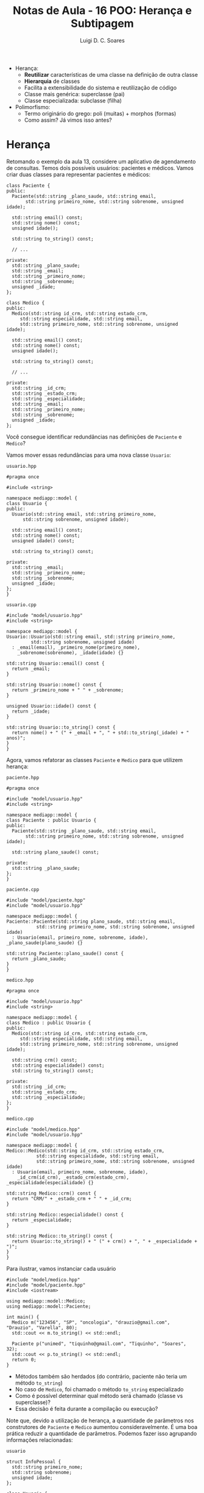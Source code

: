 #+title: Notas de Aula - 16 POO: Herança e Subtipagem
#+author: Luigi D. C. Soares
#+startup: entitiespretty
#+options: toc:nil  num:nil
- Herança:
  - *Reutilizar* características de uma classe na definição de outra classe
  - *Hierarquia* de classes
  - Facilita a extensibilidade do sistema e reutilização de código
  - Classe mais genérica: superclasse (pai)
  - Classe especializada: subclasse (filha)

- Polimorfismo:
  - Termo originário do grego: poli (muitas) + morphos (formas)
  - Como assim? Já vimos isso antes?

* Herança

Retomando o exemplo da aula 13, considere um aplicativo de agendamento de consultas. Temos dois possíveis usuários: pacientes e médicos. Vamos criar duas classes para representar pacientes e médicos:

#+begin_src C++ :exports code
class Paciente {
public:
  Paciente(std::string _plano_saude, std::string email,
	   std::string primeiro_nome, std::string sobrenome, unsigned idade);

  std::string email() const;
  std::string nome() const;
  unsigned idade();

  std::string to_string() const;
  
  // ...
  
private:
  std::string _plano_saude;
  std::string _email;
  std::string _primeiro_nome;
  std::string _sobrenome;
  unsigned _idade;
};
#+end_src

#+begin_src C++ :exports code
class Medico {
public:
  Medico(std::string id_crm, std::string estado_crm,
	 std::string especialidade, std::string email,
	 std::string primeiro_nome, std::string sobrenome, unsigned idade);

  std::string email() const;
  std::string nome() const;
  unsigned idade();

  std::string to_string() const;

  // ...
  
private:
  std::string _id_crm;
  std::string _estado_crm;
  std::string _especialidade;
  std::string _email;
  std::string _primeiro_nome;
  std::string _sobrenome;
  unsigned _idade;
};
#+end_src

Você consegue identificar redundâncias nas definições de ~Paciente~ e ~Medico~?

Vamos mover essas redundâncias para uma nova classe ~Usuario~:

=usuario.hpp=

#+begin_src C++ :exports code :tangle include/model/usuario.hpp :main no
#pragma once

#include <string>

namespace mediapp::model {
class Usuario {
public:
  Usuario(std::string email, std::string primeiro_nome,
	  std::string sobrenome, unsigned idade);

  std::string email() const;
  std::string nome() const;
  unsigned idade() const;

  std::string to_string() const;
  
private:
  std::string _email;
  std::string _primeiro_nome;
  std::string _sobrenome;
  unsigned _idade;
};
}
#+end_src

=usuario.cpp=

#+begin_src C++ :exports code :tangle src/model/usuario.cpp :main no
#include "model/usuario.hpp"
#include <string>

namespace mediapp::model {
Usuario::Usuario(std::string email, std::string primeiro_nome,
		 std::string sobrenome, unsigned idade)
  : _email(email), _primeiro_nome(primeiro_nome),
    _sobrenome(sobrenome), _idade(idade) {}

std::string Usuario::email() const {
  return _email;
}

std::string Usuario::nome() const {
  return _primeiro_nome + " " + _sobrenome;
}

unsigned Usuario::idade() const {
  return _idade;
}

std::string Usuario::to_string() const {
  return nome() + " (" + _email + ", " + std::to_string(_idade) + " anos)";
}
}
#+end_src

Agora, vamos refatorar as classes ~Paciente~ e ~Medico~ para que utilizem herança:

=paciente.hpp=

#+begin_src C++ :exports code :tangle include/model/paciente.hpp :main no
#pragma once

#include "model/usuario.hpp"
#include <string>

namespace mediapp::model { 
class Paciente : public Usuario {
public:
  Paciente(std::string _plano_saude, std::string email,
	   std::string primeiro_nome, std::string sobrenome, unsigned idade);
  
  std::string plano_saude() const;
  
private:
  std::string _plano_saude;
};
}
#+end_src

=paciente.cpp=

#+begin_src C++ :exports code :tangle src/model/paciente.cpp :main no
#include "model/paciente.hpp"
#include "model/usuario.hpp"

namespace mediapp::model {
Paciente::Paciente(std::string plano_saude, std::string email,
		   std::string primeiro_nome, std::string sobrenome, unsigned idade)
  : Usuario(email, primeiro_nome, sobrenome, idade), _plano_saude(plano_saude) {}

std::string Paciente::plano_saude() const {
  return _plano_saude;
}
}
#+end_src

=medico.hpp=

#+begin_src C++ :exports code :tangle include/model/medico.hpp :main no
#pragma once

#include "model/usuario.hpp"
#include <string>

namespace mediapp::model { 
class Medico : public Usuario {
public:
  Medico(std::string id_crm, std::string estado_crm,
	 std::string especialidade, std::string email,
	 std::string primeiro_nome, std::string sobrenome, unsigned idade);
  
  std::string crm() const;
  std::string especialidade() const;
  std::string to_string() const;
  
private:
  std::string _id_crm;
  std::string _estado_crm;
  std::string _especialidade;
};
}
#+end_src

=medico.cpp=

#+begin_src C++ :exports code :tangle src/model/medico.cpp :main no
#include "model/medico.hpp"
#include "model/usuario.hpp"

namespace mediapp::model {
Medico::Medico(std::string id_crm, std::string estado_crm,
	       std::string especialidade, std::string email,
	       std::string primeiro_nome, std::string sobrenome, unsigned idade)
  : Usuario(email, primeiro_nome, sobrenome, idade),
    _id_crm(id_crm), _estado_crm(estado_crm), _especialidade(especialidade) {}

std::string Medico::crm() const {
  return "CRM/" + _estado_crm + " " + _id_crm;
}

std::string Medico::especialidade() const {
  return _especialidade;
}

std::string Medico::to_string() const {
  return Usuario::to_string() + " (" + crm() + ", " + _especialidade + ")";
}
}
#+end_src

Para ilustrar, vamos instanciar cada usuário

#+begin_src C++ :exports both :flags -I include/ src/model/usuario.cpp src/model/paciente.cpp src/model/medico.cpp :results scalar
#include "model/medico.hpp"
#include "model/paciente.hpp"
#include <iostream>

using mediapp::model::Medico;
using mediapp::model::Paciente;

int main() {
  Medico m("123456", "SP", "oncologia", "drauzio@gmail.com", "Drauzio", "Varella", 80);
  std::cout << m.to_string() << std::endl;

  Paciente p("unimed", "tiquinho@gmail.com", "Tiquinho", "Soares", 32);
  std::cout << p.to_string() << std::endl;
  return 0;
}
#+end_src

#+RESULTS:
: Drauzio Varella (drauzio@gmail.com, 80 anos) (CRM/SP 123456, oncologia)
: Tiquinho Soares (tiquinho@gmail.com, 32 anos)

- Métodos também são herdados (do contrário, paciente não teria um método ~to_string~)
- No caso de ~Medico~, foi chamado o método ~to_string~ especializado
- Como é possível determinar qual método será chamado (classe vs superclasse)?
- Essa decisão é feita durante a compilação ou execução?

Note que, devido a utilização de herança, a quantidade de parâmetros nos construtores de ~Paciente~ e ~Medico~ aumentou consideravelmente. É uma boa prática reduzir a quantidade de parâmetros. Podemos fazer isso agrupando informações relacionadas:

=usuario=

#+name: info_pessoal_decl
#+begin_src C++ :exports code
struct InfoPessoal {
  std::string primeiro_nome;
  std::string sobrenome;
  unsigned idade;
};
#+end_src

#+name: usuario_decl
#+begin_src C++ :exports code
class Usuario {
public:
  Usuario(std::string email, InfoPessoal info);

  std::string email() const;
  std::string nome() const;
  unsigned idade() const;

  std::string to_string() const;
  
private:
  std::string _email;
  InfoPessoal _info;
};
#+end_src

#+begin_src C++ :exports none :noweb yes :tangle include/model/usuario_v2.hpp :main no
#pragma once
#include <string>

namespace mediapp::model {
<<info_pessoal_decl>>

<<usuario_decl>>
}
#+end_src

#+name: usuario_impl
#+begin_src C++ :exports code
Usuario::Usuario(std::string email, InfoPessoal info)
  : _email(email), _info(info) {}

std::string Usuario::email() const {
  return _email;
}

std::string Usuario::nome() const {
  return _info.primeiro_nome + " " + _info.sobrenome;
}

unsigned Usuario::idade() const {
  return _info.idade;
}

std::string Usuario::to_string() const {
  return nome() + " (" + email() + ", " + std::to_string(idade()) + " anos)";
}
#+end_src

#+begin_src C++ :exports none :noweb yes :tangle src/model/usuario_v2.cpp :main no
#include "model/usuario_v2.hpp"
#include <string>

namespace mediapp::model {
<<usuario_impl>>
}
#+end_src

=paciente=

#+name: paciente_decl
#+begin_src C++ :exports code
class Paciente : public Usuario {
public:
  Paciente(std::string _plano_saude, std::string email, InfoPessoal info);
  std::string plano_saude() const;
  
private:
  std::string _plano_saude;
};
#+end_src

#+begin_src C++ :exports none :noweb yes :tangle include/model/paciente_v2.hpp :main no
#pragma once

#include "model/usuario_v2.hpp"
#include <string>

namespace mediapp::model {
<<paciente_decl>>
}
#+end_src

#+name: paciente_impl
#+begin_src C++ :exports code
Paciente::Paciente(std::string plano_saude, std::string email, InfoPessoal info)
  : Usuario(email, info), _plano_saude(plano_saude) {}

std::string Paciente::plano_saude() const {
  return _plano_saude;
}
#+end_src

#+begin_src C++ :exports none :noweb yes :tangle src/model/paciente_v2.cpp :main no
#include "model/paciente_v2.hpp"
#include "model/usuario_v2.hpp"

namespace mediapp::model {
<<paciente_impl>>
}
#+end_src

=medico=

#+name: crm_decl
#+begin_src C++ :exports code
struct RegistroCRM {
  std::string id_crm;
  std::string estado_crm;
};
#+end_src

#+name: medico_decl
#+begin_src C++ :exports code
class Medico : public Usuario {
public:
  Medico(RegistroCRM reg_crm, std::string especialidade,
	 std::string email, InfoPessoal info);
  
  std::string crm() const;
  std::string especialidade() const;
  std::string to_string() const;
  
private:
  RegistroCRM _reg_crm;
  std::string _especialidade;
};
#+end_src

#+begin_src C++ :exports none :noweb yes :tangle include/model/medico_v2.hpp :main no
#pragma once

#include "model/usuario_v2.hpp"
#include <string>

namespace mediapp::model {
<<crm_decl>>

<<medico_decl>>
}
#+end_src

#+name: medico_impl
#+begin_src C++ :exports code
Medico::Medico(RegistroCRM reg_crm, std::string especialidade,
	       std::string email, InfoPessoal info)
  : Usuario(email, info), _reg_crm(reg_crm), _especialidade(especialidade) {}

std::string Medico::crm() const {
  return "CRM/" + _reg_crm.estado_crm + " " + _reg_crm.id_crm;
}

std::string Medico::especialidade() const {
  return _especialidade;
}

std::string Medico::to_string() const {
  return Usuario::to_string() + " (" + crm() + ", " + _especialidade + ")";
}
#+end_src

#+begin_src C++ :exports none :noweb yes :tangle src/model/medico_v2.cpp :main no
#include "model/medico_v2.hpp"
#include "model/usuario_v2.hpp"

namespace mediapp::model {
<<medico_impl>>
}
#+end_src

#+begin_src C++ :exports none :flags -I include/ src/model/usuario_v2.cpp src/model/paciente_v2.cpp src/model/medico_v2.cpp :results scalar
#include "model/medico_v2.hpp"
#include "model/paciente_v2.hpp"

#include <iostream>

using mediapp::model::InfoPessoal;
using mediapp::model::RegistroCRM;
using mediapp::model::Medico;
using mediapp::model::Paciente;

int main() {
  RegistroCRM reg_crm = {"123456", "SP"};
  InfoPessoal info_m = {"Drauzio", "Varella", 80};
  Medico m(reg_crm, "oncologia", "drauzio@gmail.com", info_m);
  std::cout << m.to_string() << std::endl;

  InfoPessoal info_p = {"Tiquinho", "Soares", 32};
  Paciente p("unimed", "tiquinho@gmail.com", info_p);
  std::cout << p.to_string() << std::endl;
  
  return 0;
}
#+end_src

#+RESULTS:
: Drauzio Varella (drauzio@gmail.com, 80 anos) (CRM/SP 123456, oncologia)
: Tiquinho Soares (tiquinho@gmail.com, 32 anos)

** Herança vs Composição

Note que existe uma espécie de relação entre ~Paciente/Medico~ e ~Usuario~:
- Paciente *é* um tipo de usuário
- Médico *é* um tipo de usuário

Herança deve ser usada para representar este tipo de relação! Não abuse da funcionalidade, apenas para reaproveitamento de código. Existem outras estratégias para reaproveitamento de código!

Muitas vezes, a relação será da forma *possui* (/has-a/) ao invés de *é* (/is-a/). Nestes casos, a estratégia mais adequada é *composição* (incluir uma instância de uma classe ~A~ como membro de uma classe ~B~), e não herança!

Exemplo de uso incorreto de herança: em Java, a classe ~Stack~ (hoje em dia obsoleta) é implementada por meio de herança. Ela estende a classe ~Vector~. Isso significa que é possível, por exemplo, inserir um elemento em uma posição arbitrária, indo contra o conceito de uma pilha (LIFO):

#+begin_src java
Stack<Integer> stack = new Stack<Integer>();
stack.push(1);
stack.push(2);
stack.add(1, 3);
#+end_src

** Herança Múltipla

Vamos extrapolar o exemplo e imaginar que ao invés de agendamento de consultas médicas, o sistema permita o agendamento de diferentes serviços, como contabilidade e advocacia. Podemos definir uma classe ~PrestadorServicos~, e modelar a relação entre ~Medico~ e ~PrestadorServico~ de duas maneiras diferentes:

- Médico é um usuário do tipo prestador de serviços

#+begin_src C++ :exports code
class PrestadorServico : public Usuario { ... };
class Medico : public PrestadorServico { ... };
#+end_src

- Médico é um usuário *e* um prestador de serviços

#+begin_src C++ :exports code
class PrestadorServico { ... };
class Medico : public Usuario, public PrestadorServico { ... };
#+end_src

Herança múltipla (segunda opção) é um recurso de algumas linguagens (C++, por exemplo), mas nem todas!

Você consegue perceber algum problema/desvantagem de herança múltipla? [[https://en.wikipedia.org/wiki/Multiple_inheritance#The_diamond_problem]["The Diamond Problem"]]

** Modificadores de Acesso

Você deve ter notado que o modificador de acesso ~public~ aparece na herança. O que isso quer dizer?
- herança ~public~: modificadores de acessos dos membros herdados se mantém (grande maioria dos casos)
- herança ~protected~: membros herdados do tipo ~public~ se tornam ~protected~
- herança ~private~: todos os membros herdados se tornam ~private~

Por exemplo:

#+begin_src C++ :exports both :flags -std=c++17
#include <iostream>

class A {
public:
  int x;
  A(int x) : x(x) {}
};

class B : public A {
public:
  B(int x) : A(x) {}
};

class C : private A {
public:
  C(int x) : A(x) {}
  int f() { return x; }
};

int main() {
  std::cout << B(10).x << std::endl;
  // Não funciona:
  // std::cout << C(10).x << std::endl;
  std::cout << C(10).f() << std::endl;
  return 0;
}
#+end_src

#+RESULTS:
| 10 |
| 10 |

* Polimorfismo de Subtipagem

Qual será a saída do seguinte código?

#+begin_src C++ :exports both :flags -I include/ src/model/usuario_v2.cpp src/model/paciente_v2.cpp src/model/medico_v2.cpp :results scalar
#include "model/medico_v2.hpp"
#include "model/paciente_v2.hpp"

#include <iostream>

using mediapp::model::InfoPessoal;
using mediapp::model::RegistroCRM;
using mediapp::model::Usuario;
using mediapp::model::Medico;
using mediapp::model::Paciente;

void show(Usuario const &u) {
  std::cout << u.to_string() << std::endl;
}

int main() {
  std::string email = "drauzio@gmail.com";
  RegistroCRM reg_crm = {"123456", "SP"};
  InfoPessoal info = {"Drauzio", "Varella", 80};
  
  Medico m(reg_crm, "oncologia", email, info);
  Paciente p("unimed", email, info);

  show(m);
  show(p);
  
  return 0;
}
#+end_src

#+RESULTS:
: Drauzio Varella (drauzio@gmail.com, 80 anos)
: Drauzio Varella (drauzio@gmail.com, 80 anos)

Uai... mas, não especializamos a implementação de ~to_string~ para médicos? O método ~to_string~ chamado foi a implementação de usuário, e isso foi determinado em tempo de compilação, pelo tipo do parâmetro da função ~show~.

Gostaríamos de determinar o método chamado através de uma referência/ponteiro a partir da instância, em tempo de execução. Para isso, precisamos das palavras-chave ~virtual~ e ~override~:

#+begin_src C++ :exports none :noweb yes :tangle include/model/paciente_v3.hpp :main no
#pragma once

#include "model/usuario_v3.hpp"
#include <string>

namespace mediapp::model {
<<paciente_decl>>
}
#+end_src

#+begin_src C++ :exports none :noweb yes :tangle src/model/paciente_v3.cpp :main no
#include "model/paciente_v3.hpp"
#include "model/usuario_v3.hpp"

namespace mediapp::model {
<<paciente_impl>>
}
#+end_src

=usuario=

#+name: usuario_virt_decl
#+begin_src C++ :exports code
class Usuario {
public:
  Usuario(std::string email, InfoPessoal info);

  std::string email() const;
  std::string nome() const;
  unsigned idade() const;

  virtual std::string to_string() const; // <<<<<
  
private:
  std::string _email;
  InfoPessoal _info;
};
#+end_src

#+begin_src C++ :exports none :noweb yes :tangle include/model/usuario_v3.hpp :main no
#pragma once
#include <string>

namespace mediapp::model {
<<info_pessoal_decl>>

<<usuario_virt_decl>>
}
#+end_src

#+begin_src C++ :exports none :noweb yes :tangle src/model/usuario_v3.cpp :main no
#include "model/usuario_v3.hpp"
#include <string>

namespace mediapp::model {
<<usuario_impl>>
}
#+end_src

=medico=

#+name: medico_virt_decl
#+begin_src C++ :exports code
class Medico : public Usuario {
public:
  Medico(RegistroCRM reg_crm, std::string especialidade,
	 std::string email, InfoPessoal info);
  
  std::string crm() const;
  std::string especialidade() const;
  std::string to_string() const override; // <<<<<
  
private:
  RegistroCRM _reg_crm;
  std::string _especialidade;
};
#+end_src

#+begin_src C++ :exports none :noweb yes :tangle include/model/medico_v3.hpp :main no
#pragma once

#include "model/usuario_v3.hpp"
#include <string>

namespace mediapp::model {
<<crm_decl>>

<<medico_virt_decl>>
}
#+end_src

#+begin_src C++ :exports none :noweb yes :tangle src/model/medico_v3.cpp :main no
#include "model/medico_v3.hpp"
#include "model/usuario_v3.hpp"

namespace mediapp::model {
<<medico_impl>>
}
#+end_src

Agora, executando novamente:

#+begin_src C++ :exports results :flags -I include/ src/model/*_v3.cpp :results scalar
#include "model/medico_v3.hpp"
#include "model/paciente_v3.hpp"

#include <iostream>

using mediapp::model::InfoPessoal;
using mediapp::model::RegistroCRM;
using mediapp::model::Usuario;
using mediapp::model::Medico;
using mediapp::model::Paciente;

void show(Usuario const &u) {
  std::cout << u.to_string() << std::endl;
}

int main() {
  std::string email = "drauzio@gmail.com";
  RegistroCRM reg_crm = {"123456", "SP"};
  InfoPessoal info = {"Drauzio", "Varella", 80};
  
  Medico m(reg_crm, "oncologia", email, info);
  Paciente p("unimed", email, info);

  show(m);
  show(p);
  
  return 0;
}
#+end_src

#+RESULTS:
: Drauzio Varella (drauzio@gmail.com, 80 anos) (CRM/SP 123456, oncologia)
: Drauzio Varella (drauzio@gmail.com, 80 anos)

** Destrutores

É uma boa prática sempre declarar o destrutor como virtual quando existe algum outro método virtual. Por quê?

Vamos implementar os destrutores das classes ~Usuario~, ~Medico~, e ~Paciente~:

=usuario=

#+name: usuario_destr_decl
#+begin_src C++ :exports code
class Usuario {
public:
  Usuario(std::string email, InfoPessoal info);
  ~Usuario(); // <<<<<
  
  std::string email() const;
  std::string nome() const;
  unsigned idade() const;

  virtual std::string to_string() const;
  
private:
  std::string _email;
  InfoPessoal _info;
};
#+end_src

#+name: usuario_destr_impl
#+begin_src C++ :exports code
Usuario::~Usuario() {
  std::cout << "~Usuario()" << std::endl;
}
#+end_src

#+begin_src C++ :exports none :noweb yes :tangle include/model/usuario_v4.hpp :main no
#pragma once
#include <string>

namespace mediapp::model {
<<info_pessoal_decl>>

<<usuario_destr_decl>>
}
#+end_src

#+begin_src C++ :exports none :noweb yes :tangle src/model/usuario_v4.cpp :main no
#include "model/usuario_v4.hpp"

#include <string>
#include <iostream>

namespace mediapp::model {
<<usuario_impl>>

<<usuario_destr_impl>>
}
#+end_src

=paciente=

#+name: paciente_destr_decl
#+begin_src C++ :exports code
class Paciente : public Usuario {
public:
  Paciente(std::string _plano_saude, std::string email, InfoPessoal info);
  ~Paciente(); // <<<<<<
  
  std::string plano_saude() const;
  
private:
  std::string _plano_saude;
};
#+end_src

#+begin_src C++ :exports none :noweb yes :tangle include/model/paciente_v4.hpp :main no
#pragma once

#include "model/usuario_v4.hpp"
#include <string>

namespace mediapp::model {
<<paciente_destr_decl>>
}
#+end_src

#+name: paciente_destr_impl
#+begin_src C++ :exports code
Paciente::~Paciente() {
  std::cout << "~Paciente()" << std::endl;
}
#+end_src

#+begin_src C++ :exports none :noweb yes :tangle src/model/paciente_v4.cpp :main no
#include "model/paciente_v4.hpp"
#include "model/usuario_v4.hpp"

#include <iostream>

namespace mediapp::model {
<<paciente_impl>>

<<paciente_destr_impl>>
}
#+end_src

=medico=

#+name: medico_destr_decl
#+begin_src C++ :exports code
class Medico : public Usuario {
public:
  Medico(RegistroCRM reg_crm, std::string especialidade,
	 std::string email, InfoPessoal info);
  ~Medico(); // <<<<<
  
  std::string crm() const;
  std::string especialidade() const;
  std::string to_string() const override;
  
private:
  RegistroCRM _reg_crm;
  std::string _especialidade;
};
#+end_src

#+begin_src C++ :exports none :noweb yes :tangle include/model/medico_v4.hpp :main no
#pragma once

#include "model/usuario_v4.hpp"
#include <string>

namespace mediapp::model {
<<crm_decl>>

<<medico_destr_decl>>
}
#+end_src

#+name: medico_destr_impl
#+begin_src C++ :exports code
Medico::~Medico() {
  std::cout << "~Medico()" << std::endl;
}
#+end_src

#+begin_src C++ :exports none :noweb yes :tangle src/model/medico_v4.cpp :main no
#include "model/medico_v4.hpp"
#include "model/usuario_v4.hpp"

#include <iostream>

namespace mediapp::model {
<<medico_impl>>

<<medico_destr_impl>>
}
#+end_src

Qual será a saída do programa a seguir? Por quê?

#+begin_src C++ :exports both :flags -I include/ src/model/*_v4.cpp :results scalar
#include "model/usuario_v4.hpp"
#include "model/medico_v4.hpp"
#include "model/paciente_v4.hpp"

#include <iostream>

using mediapp::model::InfoPessoal;
using mediapp::model::RegistroCRM;
using mediapp::model::Usuario;
using mediapp::model::Medico;
using mediapp::model::Paciente;

int main() {
  std::string email = "drauzio@gmail.com";
  RegistroCRM reg_crm = {"123456", "SP"};
  InfoPessoal info = {"Drauzio", "Varella", 80};
  
  Usuario *m = new Medico(reg_crm, "oncologia", email, info);
  Usuario *p = new Paciente("unimed", email, info);

  delete m;
  delete p;
  
  return 0;
}
#+end_src

#+RESULTS:
: ~Usuario()
: ~Usuario()

O destrutor não é ~virtual~, então não há nenhum polimorfismo envolvido na destruição dos objetos. Neste caso, o destrutor a ser chamado é determinado em tempo de compilação, através do tipo dos ponteiros, que são ponteiros para ~Usuario~ (na realidade, isso na verdade é um comportamento *indefinido*).

Vamos tornar os destrutores virtuais:

=usuario=

#+name: usuario_virt_destr_decl
#+begin_src C++ :exports code
class Usuario {
public:
  Usuario(std::string email, InfoPessoal info);
  virtual ~Usuario(); // <<<<<
  
  std::string email() const;
  std::string nome() const;
  unsigned idade() const;

  virtual std::string to_string() const;
  
private:
  std::string _email;
  InfoPessoal _info;
};
#+end_src

#+begin_src C++ :exports none :noweb yes :tangle include/model/usuario_v5.hpp :main no
#pragma once
#include <string>

namespace mediapp::model {
<<info_pessoal_decl>>

<<usuario_virt_destr_decl>>
}
#+end_src

#+begin_src C++ :exports none :noweb yes :tangle src/model/usuario_v5.cpp :main no
#include "model/usuario_v5.hpp"

#include <string>
#include <iostream>

namespace mediapp::model {
<<usuario_impl>>

<<usuario_destr_impl>>
}
#+end_src

=paciente=

#+name: paciente_virt_destr_decl
#+begin_src C++ :exports code
class Paciente : public Usuario {
public:
  Paciente(std::string _plano_saude, std::string email, InfoPessoal info);
  virtual ~Paciente(); // <<<<<<
  
  std::string plano_saude() const;
  
private:
  std::string _plano_saude;
};
#+end_src

#+begin_src C++ :exports none :noweb yes :tangle include/model/paciente_v5.hpp :main no
#pragma once

#include "model/usuario_v5.hpp"
#include <string>

namespace mediapp::model {
<<paciente_virt_destr_decl>>
}
#+end_src

#+begin_src C++ :exports none :noweb yes :tangle src/model/paciente_v5.cpp :main no
#include "model/paciente_v5.hpp"
#include "model/usuario_v5.hpp"

#include <iostream>

namespace mediapp::model {
<<paciente_impl>>

<<paciente_destr_impl>>
}
#+end_src

=medico=

#+name: medico_virt_destr_decl
#+begin_src C++ :exports code
class Medico : public Usuario {
public:
  Medico(RegistroCRM reg_crm, std::string especialidade,
	 std::string email, InfoPessoal info);
  virtual ~Medico(); // <<<<<
  
  std::string crm() const;
  std::string especialidade() const;
  std::string to_string() const override;
  
private:
  RegistroCRM _reg_crm;
  std::string _especialidade;
};
#+end_src

#+begin_src C++ :exports none :noweb yes :tangle include/model/medico_v5.hpp :main no
#pragma once

#include "model/usuario_v5.hpp"
#include <string>

namespace mediapp::model {
<<crm_decl>>

<<medico_virt_destr_decl>>
}
#+end_src

#+begin_src C++ :exports none :noweb yes :tangle src/model/medico_v5.cpp :main no
#include "model/medico_v5.hpp"
#include "model/usuario_v5.hpp"

#include <iostream>

namespace mediapp::model {
<<medico_impl>>

<<medico_destr_impl>>
}
#+end_src

Executando novamente

#+begin_src C++ :exports results :flags -I include/ src/model/*_v5.cpp :results scalar
#include "model/usuario_v5.hpp"
#include "model/medico_v5.hpp"
#include "model/paciente_v5.hpp"

#include <iostream>

using mediapp::model::InfoPessoal;
using mediapp::model::RegistroCRM;
using mediapp::model::Usuario;
using mediapp::model::Medico;
using mediapp::model::Paciente;

int main() {
  std::string email = "drauzio@gmail.com";
  RegistroCRM reg_crm = {"123456", "SP"};
  InfoPessoal info = {"Drauzio", "Varella", 80};
  
  Usuario *m = new Medico(reg_crm, "oncologia", email, info);
  Usuario *p = new Paciente("unimed", email, info);

  delete m;
  delete p;
  
  return 0;
}
#+end_src

#+RESULTS:
: ~Medico()
: ~Usuario()
: ~Paciente()
: ~Usuario()

** Princípio de Substituição de Liskov (O "L" de SOLID)

*Onde um objeto de um tipo T for esperado, um objeto do subtipo S deve ser aceito*

Considere uma classe retângulo que possui largura, altura, sabe calcular sua área, e também podemos redimensionar. Esse redimensionamento naturalmente possui uma pós-condição: alterar a largura não deve impactar na altura e vice-versa.

#+begin_src C++ :flags -std=c++17 -I ../ :exports both :main no :results scalar
#define DOCTEST_CONFIG_IMPLEMENT_WITH_MAIN
#include "doctest.hpp"

class Retangulo {
public:
  Retangulo(float largura, float altura)
    : _largura(largura), _altura(altura) {}
  
  // pós-condição: a altura deve permanecer inalterada
  virtual void redimensionar_largura(float largura) {
    _largura = largura;
  }

  // pós-condição: a largura deve permanecer inalterada
  virtual void redimensionar_altura(float altura) {
    _altura = altura;
  }

  float area() const {
    return _largura * _altura;
  }

private:
  float _largura;
  float _altura;
};

void redimensionar(Retangulo &r) {
  r.redimensionar_largura(3);
  r.redimensionar_altura(4);
}

TEST_CASE("redimensionar retângulo") {
  Retangulo r(1, 1);
  redimensionar(r);
  CHECK_EQ(r.area(), 12);
}
#+end_src

#+RESULTS:
: [doctest] doctest version is "2.4.11"
: [doctest] run with "--help" for options
: ===============================================================================
: [doctest] test cases: 1 | 1 passed | 0 failed | 0 skipped
: [doctest] assertions: 1 | 1 passed | 0 failed |
: [doctest] Status: SUCCESS!

Perfeito, nossa implementação funciona, podemos redimensionar o retângulo e calcular a área dele.

Matematicamente, um quadrado *é um* retângulo. Já que a relação é "é um", parece fazer sentido utilizar herança para implementar um quadrado. Porém, precisaremos sobrescrever os métodos de redimensionamento para garantir que o quadrado continue sendo um quadrado, isto é, tenha os lados iguais.

#+begin_src C++ :exports code
class Quadrado : public Retangulo {
public:
  Quadrado(float lado) : Retangulo(lado, lado) {}
  void redimensionar_largura(float largura) override {
    Retangulo::redimensionar_largura(largura);
    Retangulo::redimensionar_largura(largura);
  }
  void redimensionar_altura(float altura) override {
    Retangulo::redimensionar_altura(altura);
    Retangulo::redimensionar_altura(altura);
  }
};
#+end_src

Já dá para notar que tem algo no mínimo estranho. Um quadrado não deveria precisar de dois métodos para alterar seus lados.

Vamos ignorar isso por enquanto e acreditar que está tudo correto. Um quadrado *é um* retângulo, então deveríamos conseguir passar um quadrado para a função de teste (ou seja, onde estamos utilizando o tipo ~Retangulo~, deve ser possível utilizar Square sem nenhum problema; esse é o princípio de substituição de Liskov).

O que acontece ao passar um quadrado para a função ~redimensionar~?

#+begin_src C++ :exports code
TEST_CASE("redimensionar quadrado") {
  Quadrado q(1);
  redimensionar(q);
  CHECK_EQ(q.area(), 12);
}
#+end_src

#+begin_src C++ :exports results :flags -std=c++17 -I ../ :main no :results scalar
#define DOCTEST_CONFIG_IMPLEMENT_WITH_MAIN
#include "doctest.hpp"

class Retangulo {
public:
  Retangulo(float largura, float altura)
    : _largura(largura), _altura(altura) {}
  
  // pós-condição: a altura deve permanecer inalterada
  virtual void redimensionar_largura(float largura) {
    _largura = largura;
  }

  // pós-condição: a largura deve permanecer inalterada
  virtual void redimensionar_altura(float altura) {
    _altura = altura;
  }

  float area() const {
    return _largura * _altura;
  }

private:
  float _largura;
  float _altura;
};

class Quadrado : public Retangulo {
public:
  Quadrado(float lado) : Retangulo(lado, lado) {}
  void redimensionar_largura(float largura) override {
    Retangulo::redimensionar_largura(largura);
    Retangulo::redimensionar_altura(largura);
  }
  void redimensionar_altura(float altura) override {
    Retangulo::redimensionar_largura(altura);
    Retangulo::redimensionar_altura(altura);
  }
};

void redimensionar(Retangulo &r) {
  r.redimensionar_largura(3);
  r.redimensionar_altura(4);
}

TEST_CASE("redimensionar quadrado") {
  Quadrado q(1);
  redimensionar(q);
  CHECK_EQ(q.area(), 12);
}
#+end_src

#+RESULTS:
#+begin_example
[doctest] doctest version is "2.4.11"
[doctest] run with "--help" for options
===============================================================================
/tmp/babel-V2UCcY/C-src-KczKZg.cpp:53:
TEST CASE:  redimensionar quadrado

/tmp/babel-V2UCcY/C-src-KczKZg.cpp:56: ERROR: CHECK_EQ( q.area(), 12 ) is NOT correct!
  values: CHECK_EQ( 16, 12 )

===============================================================================
[doctest] test cases: 1 | 0 passed | 1 failed | 0 skipped
[doctest] assertions: 1 | 0 passed | 1 failed |
[doctest] Status: FAILURE!
#+end_example

A implementação do subtipo Quadrado *não obedece* o contrato estabelecido pelo supertipo Retangulo: a pós-condição em cada método também é parte do contrato!

Apesar de matematicamente um quadrado ser um retângulo, estamos modelando um retângulo *redimensionável*, e um quadrado *não é um retângulo redimensionável*. Não conseguimos substituir o subtipo Quadrado onde aparecia o supertipo Retangulo, porque a definição de Quadrado não está em conformidade com os contratos estabelecidos por Retangulo.

Esta é uma clara violação do princípio de substituição de Liskov!
